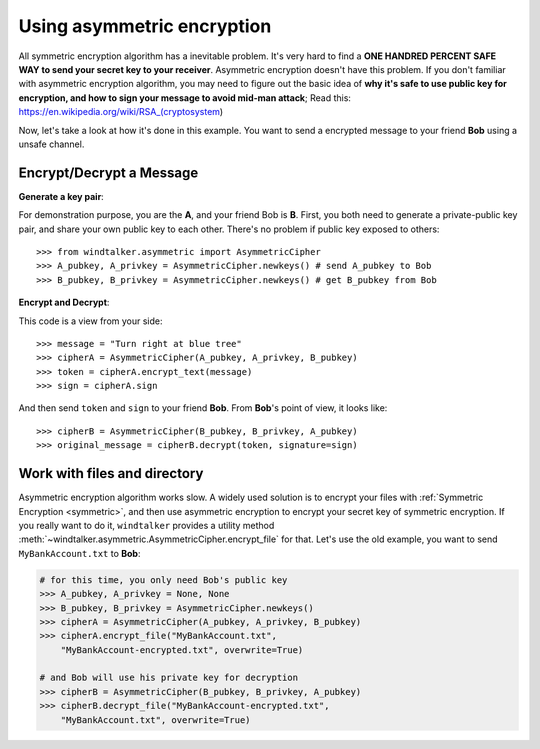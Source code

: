 .. _asymmetric:

Using asymmetric encryption
===============================================================================
All symmetric encryption algorithm has a inevitable problem. It's very hard to find a **ONE HANDRED PERCENT SAFE WAY to send your secret key to your receiver**. Asymmetric encryption doesn't have this problem. If you don't familiar with asymmetric encryption algorithm, you may need to figure out the basic idea of **why it's safe to use public key for encryption, and how to sign your message to avoid mid-man attack**; Read this: https://en.wikipedia.org/wiki/RSA_(cryptosystem)

Now, let's take a look at how it's done in this example. You want to send a encrypted message to your friend **Bob** using a unsafe channel.


Encrypt/Decrypt a Message
-------------------------------------------------------------------------------
**Generate a key pair**:

For demonstration purpose, you are the **A**, and your friend Bob is **B**. First, you both need to generate a private-public key pair, and share your own public key to each other. There's no problem if public key exposed to others::

	>>> from windtalker.asymmetric import AsymmetricCipher
	>>> A_pubkey, A_privkey = AsymmetricCipher.newkeys() # send A_pubkey to Bob
	>>> B_pubkey, B_privkey = AsymmetricCipher.newkeys() # get B_pubkey from Bob

**Encrypt and Decrypt**:

This code is a view from your side::

	>>> message = "Turn right at blue tree"
	>>> cipherA = AsymmetricCipher(A_pubkey, A_privkey, B_pubkey)
	>>> token = cipherA.encrypt_text(message)
	>>> sign = cipherA.sign

And then send ``token`` and ``sign`` to your friend **Bob**. From **Bob**'s point of view, it looks like::

	>>> cipherB = AsymmetricCipher(B_pubkey, B_privkey, A_pubkey)
	>>> original_message = cipherB.decrypt(token, signature=sign)


Work with files and directory
-------------------------------------------------------------------------------
Asymmetric encryption algorithm works slow. A widely used solution is to encrypt your files with :ref:`Symmetric Encryption <symmetric>`, and then use asymmetric encryption to encrypt your secret key of symmetric encryption. If you really want to do it, ``windtalker`` provides a utility method :meth:`~windtalker.asymmetric.AsymmetricCipher.encrypt_file` for that. Let's use the old example, you want to send ``MyBankAccount.txt`` to **Bob**:

.. code-block:: python

	# for this time, you only need Bob's public key
	>>> A_pubkey, A_privkey = None, None
	>>> B_pubkey, B_privkey = AsymmetricCipher.newkeys()
	>>> cipherA = AsymmetricCipher(A_pubkey, A_privkey, B_pubkey)
	>>> cipherA.encrypt_file("MyBankAccount.txt", 
	    "MyBankAccount-encrypted.txt", overwrite=True)

	# and Bob will use his private key for decryption
	>>> cipherB = AsymmetricCipher(B_pubkey, B_privkey, A_pubkey)
	>>> cipherB.decrypt_file("MyBankAccount-encrypted.txt", 
	    "MyBankAccount.txt", overwrite=True)